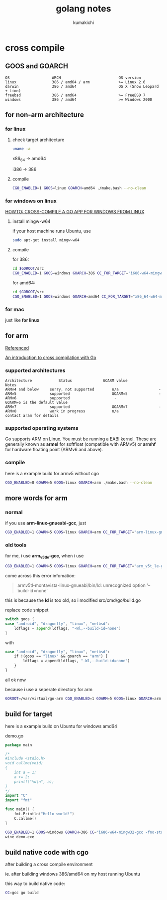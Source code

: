 #+TITLE: golang notes
#+AUTHOR: kumakichi

* cross compile

** GOOS and GOARCH

#+BEGIN_SRC kumakichi
OS                   ARCH                          OS version
linux                386 / amd64 / arm             >= Linux 2.6
darwin               386 / amd64                   OS X (Snow Leopard + Lion)
freebsd              386 / amd64                   >= FreeBSD 7
windows              386 / amd64                   >= Windows 2000
#+END_SRC

** for non-arm architecture

*** for linux

**** check target architecture

#+BEGIN_SRC sh
  uname -a
#+END_SRC

x86_64 -> amd64

i386 -> 386

**** compile

#+BEGIN_SRC sh
  CGO_ENABLED=1 GOOS=linux GOARCH=amd64 ./make.bash --no-clean
#+END_SRC

*** for windows on linux

[[http://www.limitlessfx.com/cross-compile-golang-app-for-windows-from-linux.html][HOWTO: CROSS-COMPILE A GO APP FOR WINDOWS FROM LINUX]]

**** install mingw-w64

if your host machine runs Ubuntu, use

#+BEGIN_SRC sh
  sudo apt-get install mingw-w64
#+END_SRC

**** compile

for 386:

#+BEGIN_SRC sh
  cd $GOROOT/src
  CGO_ENABLED=1 GOOS=windows GOARCH=386 CC_FOR_TARGET="i686-w64-mingw32-gcc -fno-stack-protector -D_FORTIFY_SOURCE=0 -lssp" ./make.bash --no-clean
#+END_SRC

for amd64:

#+BEGIN_SRC sh
  cd $GOROOT/src
  CGO_ENABLED=1 GOOS=windows GOARCH=amd64 CC_FOR_TARGET="x86_64-w64-mingw32-gcc -fno-stack-protector -D_FORTIFY_SOURCE=0 -lssp" ./make.bash --no-clean
#+END_SRC

*** for mac

just like *for linux*

** for arm

[[https://github.com/golang/go/wiki/GoArm][Referenced]]

[[http://dave.cheney.net/2012/09/08/an-introduction-to-cross-compilation-with-go][An introduction to cross compilation with Go]]

*** supported architectures

#+BEGIN_SRC kumakichi
Architecture	        Status	            GOARM value	            Notes
ARMv4 and below	    sorry, not supported	    n/a                  -  	
ARMv5	            supported	                GOARM=5              -
ARMv6	            supported	                 -                GOARM=6 is the default value
ARMv7	            supported	                GOARM=7              -  	
ARMv8	            work in progress	        n/a               contact aram for details
#+END_SRC

*** supported operating systems

Go supports ARM on Linux. You must be running a [[http://wiki.debian.org/ArmEabiPort][EABI]] kernel. These are generally known as *armel* for softfloat (compatible with ARMv5) or *armhf* for hardware floating point (ARMv6 and above).

*** compile

here is a example build for armv5 without cgo

#+BEGIN_SRC sh
  CGO_ENABLED=0 GOARM=5 GOOS=linux GOARCH=arm ./make.bash --no-clean
#+END_SRC

** more words for arm

*** normal

if you use *arm-linux-gnueabi-gcc*, just 

#+BEGIN_SRC sh
  CGO_ENABLED=1 GOARM=5 GOOS=linux GOARCH=arm CC_FOR_TARGET="arm-linux-gnueabi-gcc" ./make.bash
#+END_SRC

*** old tools

for me, i use *arm_v5t_le-gcc*, when i use

#+BEGIN_SRC sh
  CGO_ENABLED=1 GOARM=5 GOOS=linux GOARCH=arm CC_FOR_TARGET="arm_v5t_le-gcc" ./make.bash
#+END_SRC

come across this error infomation:

#+BEGIN_QUOTE
armv5tl-montavista-linux-gnueabi/bin/ld: unrecognized option '--build-id=none'
#+END_QUOTE

this is because the *ld* is too old, so i modified src/cmd/go/build.go

replace code snippet 

#+BEGIN_SRC go
  switch goos {
  case "android", "dragonfly", "linux", "netbsd":
      ldflags = append(ldflags, "-Wl,--build-id=none")
  }
#+END_SRC

with 

#+BEGIN_SRC sh
  case "android", "dragonfly", "linux", "netbsd":
      if !(goos == "linux" && goarch == "arm") {
          ldflags = append(ldflags, "-Wl,--build-id=none")
      }
  }
#+END_SRC

all ok now

because i use a seperate directory for arm 

#+BEGIN_SRC sh
  GOROOT=/var/virtual/go-arm CGO_ENABLED=1 GOARM=5 GOOS=linux GOARCH=arm CC_FOR_TARGET="arm_v5t_le-gcc" /var/virtual/go-arm/bin/go build demo.go
#+END_SRC

** build for target

here is a example build on Ubuntu for windows amd64

demo.go

#+BEGIN_SRC go
  package main
  
  /*
  #include <stdio.h>
  void callme(void)
  {
      int a = 1;
      a += 2;
      printf("%d\n", a);
  }
  ,*/
  import "C"
  import "fmt"
  
  func main() {
      fmt.Println("Hello world!")
      C.callme()
  }
#+END_SRC

#+BEGIN_SRC sh
  CGO_ENABLED=1 GOOS=windows GOARCH=386 CC="i686-w64-mingw32-gcc -fno-stack-protector -D_FORTIFY_SOURCE=0 -lssp" go build demo.go
  wine demo.exe
#+END_SRC

** build native code with cgo

after building a cross compile environment

ie. after building windows 386/amd64 on my host running Ubuntu

this way to build native code:

#+BEGIN_SRC sh
  CC=gcc go build
#+END_SRC
